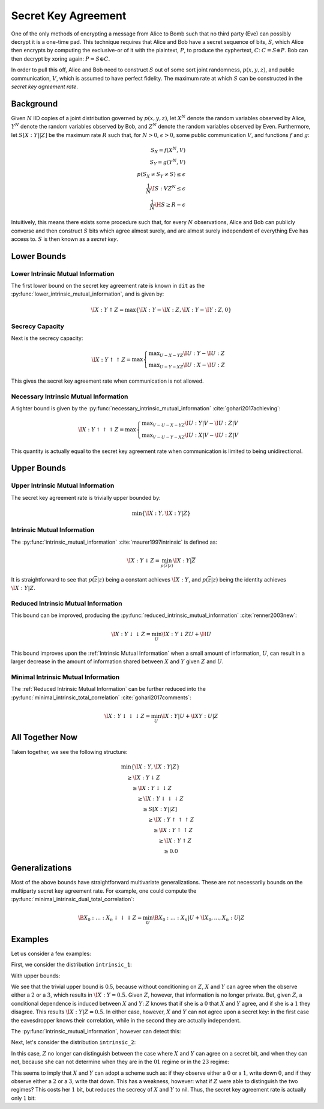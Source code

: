 .. secret_keys.rst
.. py:module:: dit.multivariate.secret_key_agreement

********************
Secret Key Agreement
********************

One of the only methods of encrypting a message from Alice to Bomb such that no third party (Eve) can possibly decrypt it is a one-time pad. This technique requires that Alice and Bob have a secret sequence of bits, :math:`S`, which Alice then encrypts by computing the exclusive-or of it with the plaintext, :math:`P`, to produce the cyphertext, :math:`C`: :math:`C = S \oplus P`. Bob can then decrypt by xoring again: :math:`P = S \oplus C`.

In order to pull this off, Alice and Bob need to construct :math:`S` out of some sort joint randomness, :math:`p(x, y, z)`, and public communication, :math:`V`, which is assumed to have perfect fidelity. The maximum rate at which :math:`S` can be constructed in the *secret key agreement rate*.

Background
==========

Given :math:`N` IID copies of a joint distribution governed by :math:`p(x, y, z)`, let :math:`X^N` denote the random variables observed by Alice, :math:`Y^N` denote the random variables observed by Bob, and :math:`Z^N` denote the random variables observed by Even. Furthermore, let :math:`S[X : Y || Z]` be the maximum rate :math:`R` such that, for :math:`N > 0`, :math:`\epsilon > 0`, some public communication :math:`V`, and functions :math:`f` and :math:`g`:

.. math::

   S_X = f(X^N, V) \\
   S_Y = g(Y^N, V) \\
   p(S_X \neq S_Y \neq S) \leq \epsilon \\
   \frac{1}{N} \I{S : V Z^N} \leq \epsilon \\
   \frac{1}{N} \H{S} \geq R - \epsilon

Intuitively, this means there exists some procedure such that, for every :math:`N` observations, Alice and Bob can publicly converse and then construct :math:`S` bits which agree almost surely, and are almost surely independent of everything Eve has access to. :math:`S` is then known as a *secret key*.

Lower Bounds
============

.. py:module:: dit.multivariate.secret_key_agreement.trivial_bounds
Lower Intrinsic Mutual Information
----------------------------------

The first lower bound on the secret key agreement rate is known in ``dit`` as the :py:func:`lower_intrinsic_mutual_information`, and is given by:

.. math::

   \I{X : Y \uparrow Z} = \max\{ \I{X : Y} - \I{X : Z}, \I{X : Y} - \I{Y : Z}, 0 \}

.. py:module:: dit.multivariate.secret_key_agreement.skar_lower_bounds
Secrecy Capacity
----------------

Next is the secrecy capacity:

.. math::

   \I{X : Y \uparrow\uparrow Z} = \max
      \begin{cases}
         \displaystyle \max_{U - X - YZ} \I{U : Y} - \I{U : Z} \\
         \displaystyle \max_{U - Y - XZ} \I{U : X} - \I{U : Z}
      \end{cases}

This gives the secret key agreement rate when communication is not allowed.

Necessary Intrinsic Mutual Information
--------------------------------------

A tighter bound is given by the :py:func:`necessary_intrinsic_mutual_information` :cite:`gohari2017achieving`:

.. math::

   \I{X : Y \uparrow\uparrow\uparrow Z} = \max
      \begin{cases}
         \displaystyle \max_{V - U - X - YZ} \I{U : Y | V} - \I{U : Z | V} \\
         \displaystyle \max_{V - U - Y - XZ} \I{U : X | V} - \I{U : Z | V}
      \end{cases}

This quantity is actually equal to the secret key agreement rate when communication is limited to being unidirectional.


Upper Bounds
============

.. py:module:: dit.multivariate.secret_key_agreement.trivial_bounds
Upper Intrinsic Mutual Information
----------------------------------

The secret key agreement rate is trivially upper bounded by:

.. math::

   \min\{ \I{X : Y}, \I{X : Y | Z} \}

.. py:module:: dit.multivariate.secret_key_agreement.intrinsic_mutual_informations
Intrinsic Mutual Information
----------------------------

The :py:func:`intrinsic_mutual_information` :cite:`maurer1997intrinsic` is defined as:

.. math::

   \I{X : Y \downarrow Z} = \min_{p(\overline{z} | z)} \I{X : Y | \overline{Z}}

It is straightforward to see that :math:`p(\overline{z} | z)` being a constant achieves :math:`\I{X : Y}`, and :math:`p(\overline{z} | z)` being the identity achieves :math:`\I{X : Y | Z}`.

.. py:module:: dit.multivariate.secret_key_agreement.reduced_intrinsic_mutual_informations
Reduced Intrinsic Mutual Information
------------------------------------

This bound can be improved, producing the :py:func:`reduced_intrinsic_mutual_information` :cite:`renner2003new`:

.. math::

   \I{X : Y \downarrow\downarrow Z} = \min_{U} \I{X : Y \downarrow ZU} + \H{U}

This bound improves upon the :ref:`Intrinsic Mutual Information` when a small amount of information, :math:`U`, can result in a larger decrease in the amount of information shared between :math:`X` and :math:`Y` given :math:`Z` and :math:`U`.

.. py:module:: dit.multivariate.secret_key_agreement.minimal_intrinsic_mutual_informations
Minimal Intrinsic Mutual Information
------------------------------------

The :ref:`Reduced Intrinsic Mutual Information` can be further reduced into the :py:func:`minimal_intrinsic_total_correlation` :cite:`gohari2017comments`:

.. math::

   \I{X : Y \downarrow\downarrow\downarrow Z} = \min_{U} \I{X : Y | U} + \I{XY : U | Z}


All Together Now
================

Taken together, we see the following structure:

.. math::

   \begin{align}
     &\min\{ \I{X : Y}, \I{X : Y | Z} \} \\
     &\quad \geq \I{X : Y \downarrow Z} \\
     &\quad\quad \geq \I{X : Y \downarrow\downarrow Z} \\
     &\quad\quad\quad \geq \I{X : Y \downarrow\downarrow\downarrow Z} \\
     &\quad\quad\quad\quad \geq S[X : Y || Z] \\
     &\quad\quad\quad\quad\quad \geq \I{X : Y \uparrow\uparrow\uparrow Z} \\
     &\quad\quad\quad\quad\quad\quad \geq \I{X : Y \uparrow\uparrow Z} \\
     &\quad\quad\quad\quad\quad\quad\quad \geq \I{X : Y \uparrow Z} \\
     &\quad\quad\quad\quad\quad\quad\quad\quad \geq 0.0
   \end{align}

Generalizations
===============

Most of the above bounds have straightforward multivariate generalizations. These are not necessarily bounds on the multiparty secret key agreement rate. For example, one could compute the :py:func:`minimal_intrinsic_dual_total_correlation`:

.. math::

   \B{X_0 : \ldots : X_n \downarrow\downarrow\downarrow Z} = \min_{U} \B{X_0 : \ldots : X_n | U} + \I{X_0, \ldots, X_n : U | Z}

Examples
========

Let us consider a few examples:

.. ipython::

   In [1]: from dit.multivariate.secret_key_agreement import *

   In [2]: from dit.example_dists.intrinsic import intrinsic_1, intrinsic_2, intrinsic_3

First, we consider the distribution ``intrinsic_1``:

.. ipython::

   In [3]: print(intrinsic_1)
   Class:          Distribution
   Alphabet:       ('0', '1', '2', '3') for all rvs
   Base:           linear
   Outcome Class:  str
   Outcome Length: 3
   RV Names:       None

   x     p(x)
   000   1/8
   011   1/8
   101   1/8
   110   1/8
   222   1/4
   333   1/4

With upper bounds:

.. ipython::

   @doctest float
   In [4]: upper_intrinsic_mutual_information(intrinsic_1, [[0], [1]], [2])
   Out[4]: 0.5

We see that the trivial upper bound is 0.5, because without conditioning on :math:`Z`, :math:`X` and :math:`Y` can agree when the observe either a :math:`2` or a :math:`3`, which results in :math:`\I{X : Y} = 0.5`. Given :math:`Z`, however, that information is no longer private. But, given :math:`Z`, a conditional dependence is induced between :math:`X` and :math:`Y`: :math:`Z` knows that if she is a :math:`0` that :math:`X` and :math:`Y` agree, and if she is a :math:`1` they disagree. This results :math:`\I{X : Y | Z} = 0.5`. In either case, however, :math:`X` and :math:`Y` can not agree upon a secret key: in the first case the eavesdropper knows their correlation, while in the second they are actually independent.

The :py:func:`intrinsic_mutual_information`, however can detect this:

.. ipython::

   @doctest float
   In [5]: intrinsic_mutual_information(intrinsic_1, [[0], [1]], [2])
   Out[5]: 0.0

Next, let's consider the distribution ``intrinsic_2``:

.. ipython::

   In [7]: print(intrinsic_2)
   Class:          Distribution
   Alphabet:       (('0', '1', '2', '3'), ('0', '1', '2', '3'), ('0', '1'))
   Base:           linear
   Outcome Class:  str
   Outcome Length: 3
   RV Names:       None

   x     p(x)
   000   1/8
   011   1/8
   101   1/8
   110   1/8
   220   1/4
   331   1/4

In this case, :math:`Z` no longer can distinguish between the case where :math:`X` and :math:`Y` can agree on a secret bit, and when they can not, because she can not determine when they are in the :math:`01` regime or in the :math:`23` regime:

.. ipython::

   @doctest float
   In [8]: intrinsic_mutual_information(intrinsic_2, [[0], [1]], [2])
   Out[8]: 1.5

This seems to imply that :math:`X` and :math:`Y` can adopt a scheme such as: if they observe either a :math:`0` or a :math:`1`, write down :math:`0`, and if they observe either a :math:`2` or a :math:`3`, write that down. This has a weakness, however: what if :math:`Z` were able to distinguish the two regimes? This costs her :math:`1` bit, but reduces the secrecy of :math:`X` and :math:`Y` to nil. Thus, the secret key agreement rate is actually only :math:`1` bit:

.. ipython::

   @doctest float
   In [9]: minimal_intrinsic_mutual_information(intrinsic_2, [[0], [1]], [2], bounds=(3,))
   Out[9]: 1.0
